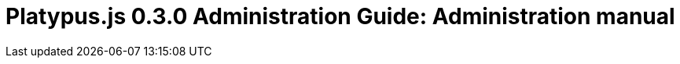 Platypus.js 0.3.0 Administration Guide: Administration manual
=============================================================


